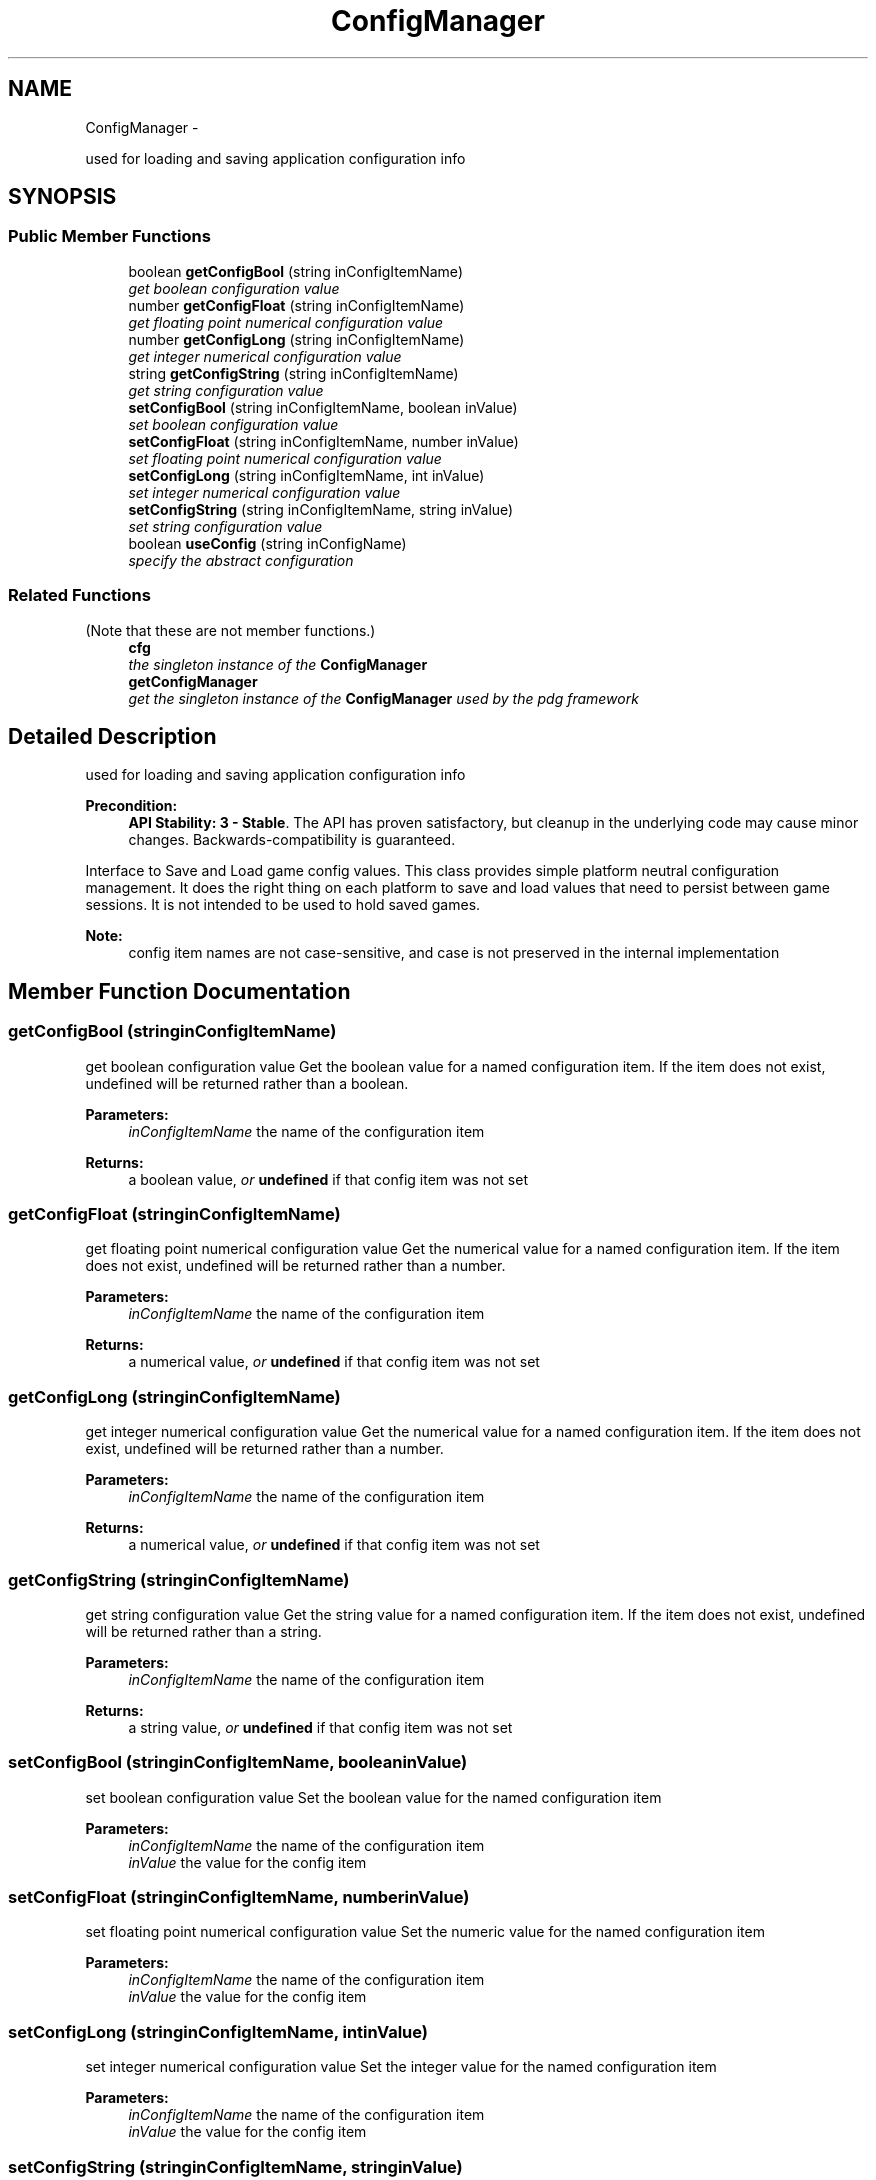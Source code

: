 .TH "ConfigManager" 3 "Mon Oct 26 2015" "Version v0.9.5" "Pixel Dust Game Engine" \" -*- nroff -*-
.ad l
.nh
.SH NAME
ConfigManager \- 
.PP
used for loading and saving application configuration info  

.SH SYNOPSIS
.br
.PP
.SS "Public Member Functions"

.in +1c
.ti -1c
.RI "boolean \fBgetConfigBool\fP (string inConfigItemName)"
.br
.RI "\fIget boolean configuration value \fP"
.ti -1c
.RI "number \fBgetConfigFloat\fP (string inConfigItemName)"
.br
.RI "\fIget floating point numerical configuration value \fP"
.ti -1c
.RI "number \fBgetConfigLong\fP (string inConfigItemName)"
.br
.RI "\fIget integer numerical configuration value \fP"
.ti -1c
.RI "string \fBgetConfigString\fP (string inConfigItemName)"
.br
.RI "\fIget string configuration value \fP"
.ti -1c
.RI "\fBsetConfigBool\fP (string inConfigItemName, boolean inValue)"
.br
.RI "\fIset boolean configuration value \fP"
.ti -1c
.RI "\fBsetConfigFloat\fP (string inConfigItemName, number inValue)"
.br
.RI "\fIset floating point numerical configuration value \fP"
.ti -1c
.RI "\fBsetConfigLong\fP (string inConfigItemName, int inValue)"
.br
.RI "\fIset integer numerical configuration value \fP"
.ti -1c
.RI "\fBsetConfigString\fP (string inConfigItemName, string inValue)"
.br
.RI "\fIset string configuration value \fP"
.ti -1c
.RI "boolean \fBuseConfig\fP (string inConfigName)"
.br
.RI "\fIspecify the abstract configuration \fP"
.in -1c
.SS "Related Functions"
(Note that these are not member functions\&.) 
.in +1c
.ti -1c
.RI "\fBcfg\fP"
.br
.RI "\fIthe singleton instance of the \fBConfigManager\fP \fP"
.ti -1c
.RI "\fBgetConfigManager\fP"
.br
.RI "\fIget the singleton instance of the \fBConfigManager\fP used by the pdg framework \fP"
.in -1c
.SH "Detailed Description"
.PP 
used for loading and saving application configuration info 

\fBPrecondition:\fP
.RS 4
\fBAPI Stability: 3 - Stable\fP\&. The API has proven satisfactory, but cleanup in the underlying code may cause minor changes\&. Backwards-compatibility is guaranteed\&.
.RE
.PP
Interface to Save and Load game config values\&. This class provides simple platform neutral configuration management\&. It does the right thing on each platform to save and load values that need to persist between game sessions\&. It is not intended to be used to hold saved games\&.
.PP
\fBNote:\fP
.RS 4
config item names are not case-sensitive, and case is not preserved in the internal implementation 
.RE
.PP

.SH "Member Function Documentation"
.PP 
.SS "getConfigBool (stringinConfigItemName)"

.PP
get boolean configuration value Get the boolean value for a named configuration item\&. If the item does not exist, undefined will be returned rather than a boolean\&.
.PP
\fBParameters:\fP
.RS 4
\fIinConfigItemName\fP the name of the configuration item
.RE
.PP
\fBReturns:\fP
.RS 4
a boolean value, \fIor\fP \fBundefined\fP if that config item was not set 
.RE
.PP

.SS "getConfigFloat (stringinConfigItemName)"

.PP
get floating point numerical configuration value Get the numerical value for a named configuration item\&. If the item does not exist, undefined will be returned rather than a number\&.
.PP
\fBParameters:\fP
.RS 4
\fIinConfigItemName\fP the name of the configuration item
.RE
.PP
\fBReturns:\fP
.RS 4
a numerical value, \fIor\fP \fBundefined\fP if that config item was not set 
.RE
.PP

.SS "getConfigLong (stringinConfigItemName)"

.PP
get integer numerical configuration value Get the numerical value for a named configuration item\&. If the item does not exist, undefined will be returned rather than a number\&.
.PP
\fBParameters:\fP
.RS 4
\fIinConfigItemName\fP the name of the configuration item
.RE
.PP
\fBReturns:\fP
.RS 4
a numerical value, \fIor\fP \fBundefined\fP if that config item was not set 
.RE
.PP

.SS "getConfigString (stringinConfigItemName)"

.PP
get string configuration value Get the string value for a named configuration item\&. If the item does not exist, undefined will be returned rather than a string\&.
.PP
\fBParameters:\fP
.RS 4
\fIinConfigItemName\fP the name of the configuration item
.RE
.PP
\fBReturns:\fP
.RS 4
a string value, \fIor\fP \fBundefined\fP if that config item was not set 
.RE
.PP

.SS "setConfigBool (stringinConfigItemName, booleaninValue)"

.PP
set boolean configuration value Set the boolean value for the named configuration item
.PP
\fBParameters:\fP
.RS 4
\fIinConfigItemName\fP the name of the configuration item 
.br
\fIinValue\fP the value for the config item 
.RE
.PP

.SS "setConfigFloat (stringinConfigItemName, numberinValue)"

.PP
set floating point numerical configuration value Set the numeric value for the named configuration item
.PP
\fBParameters:\fP
.RS 4
\fIinConfigItemName\fP the name of the configuration item 
.br
\fIinValue\fP the value for the config item 
.RE
.PP

.SS "setConfigLong (stringinConfigItemName, intinValue)"

.PP
set integer numerical configuration value Set the integer value for the named configuration item
.PP
\fBParameters:\fP
.RS 4
\fIinConfigItemName\fP the name of the configuration item 
.br
\fIinValue\fP the value for the config item 
.RE
.PP

.SS "setConfigString (stringinConfigItemName, stringinValue)"

.PP
set string configuration value Set the string value for the named configuration item
.PP
\fBParameters:\fP
.RS 4
\fIinConfigItemName\fP the name of the configuration item 
.br
\fIinValue\fP the value for the config item 
.RE
.PP

.SS "useConfig (stringinConfigName)"

.PP
specify the abstract configuration Specify an abstract name for the config to be used\&. Implementations will use this to build the name of a file on disk, a registry entry, or something else that's appropriate for the platform you are running on\&.
.PP
\fBParameters:\fP
.RS 4
\fIinConfigName\fP Only alpha characters (uppercase and lowercase) are allowed, name is not case sensitive 
.RE
.PP
\fBReturns:\fP
.RS 4
false if config not found, unusable or empty 
.RE
.PP

.SH "Friends And Related Function Documentation"
.PP 
.SS "getConfigManager\fC [related]\fP"

.PP
get the singleton instance of the \fBConfigManager\fP used by the pdg framework \fBReturns:\fP
.RS 4
\fBConfigManager\fP singleton object 
.RE
.PP


.SH "Author"
.PP 
Generated automatically by Doxygen for Pixel Dust Game Engine from the source code\&.
